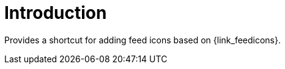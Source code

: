 
[[_introduction]]
= Introduction

Provides a shortcut for adding feed icons based on {link_feedicons}.

